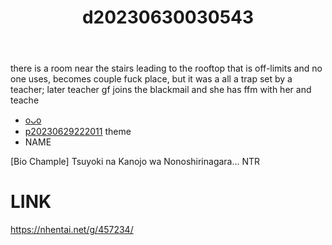 :PROPERTIES:
:ID:       ab11656a-cb0c-46a4-818a-72183a903579
:END:
#+title: d20230630030543
#+filetags: :20230630030543:ntronary:
there is a room near the stairs leading to the rooftop that is off-limits and no one uses, becomes couple fuck place, but it was a all a trap set by a teacher; later teacher gf joins the blackmail and she has ffm with her and teache
- [[id:9b5e4484-5e78-4a0f-b50e-91c23dcbc2c0][oᴗo]]
- [[id:7f0fe8c7-90e4-4b67-a846-415b75335311][p20230629222011]] theme
- NAME
[Bio Chample] Tsuyoki na Kanojo wa Nonoshirinagara... NTR
* LINK
https://nhentai.net/g/457234/
